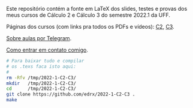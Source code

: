 # This file:
#   https://github.com/edrx/2022-1-C2-C3/
#       http://angg.twu.net/2022-1-C2-C3/README.org.html
#       http://angg.twu.net/2022-1-C2-C3/README.org
#               (find-angg "2022-1-C2-C3/README.org")
#               (find-angg "2022-1-C2-C3/")
# Author: Eduardo Ochs <eduardoochs@gmail.com>
# See: (find-LATEX "2022-1-C2-tudo.tex")
#      (find-LATEX "2022-1-C3-tudo.tex")
# 
# Some eev-isms:
# (defun c  () (interactive) (eek "C-c C-e h h"))
# (defun o  () (interactive) (find-angg "2022-1-C2-C3/README.org"))
# (defun oo () (interactive) (find-angg "2021-2-C2-C3/README.org"))
# (defun v  () (interactive) (brg     "~/2022-1-C2-C3/README.html"))
# (defun cv () (interactive) (c) (v))
# 
# (find-mygitrepo-links "2022-1-C2-C3")
# (find-C2C3git-links   "2022-1")
# (find-orgnode "Table of Contents")
#+OPTIONS: toc:nil num:nil

Este repositório contém a fonte em LaTeX dos slides, testes e provas
dos meus cursos de Cálculo 2 e Cálculo 3 do semestre 2022.1 da UFF.

Páginas dos cursos (com links pra todos os PDFs e vídeos): [[http://angg.twu.net/2022.1-C2.html][C2]], [[http://angg.twu.net/2022.1-C3.html][C3]].

[[http://angg.twu.net/2021aulas-por-telegram.html][Sobre aulas por Telegram]].

[[http://angg.twu.net/contact.html][Como entrar em contato comigo]].

#+begin_src sh
# Para baixar tudo e compilar
# os .texs faca isto aqui:
#
rm -Rfv /tmp/2022-1-C2-C3/
mkdir   /tmp/2022-1-C2-C3/
cd      /tmp/2022-1-C2-C3/
git clone https://github.com/edrx/2022-1-C2-C3 .
make
#+end_src

#+begin_comment
 (eepitch-shell)
 (eepitch-kill)
 (eepitch-shell)

cd ~/LATEX/
ls 2022-1-C2-*.tex | cat
ls 2022-1-C3-*.tex | cat
ls 2022-1-C2-*.tex | tee    /tmp/.files.tex
ls 2022-1-C3-*.tex | tee -a /tmp/.files.tex

ls 2022-1-C2-*.tex | grep -v tudo | tee    /tmp/.files0.tex
ls 2022-1-C3-*.tex | grep -v tudo | tee -a /tmp/.files0.tex

getincls0   () { grep incl | tr '\\{}' '   ' }
getincls    () { getincls0 | awk 'NF==2 && $1=="incl" {print $2       }' }
getincltexs () { getincls0 | awk 'NF==2 && $1=="incl" {print $2 ".tex"}' }
cat 2022-1-C2-tudo.tex     | getincls0
cat 2022-1-C2-tudo.tex     | getincls
cat 2022-1-C2-tudo.tex     | getincltexs
cat 2022-1-C{2,3}-tudo.tex | getincltexs
cat 2022-1-C{2,3}-tudo.tex | getincltexs | sort | uniq | tee /tmp/.filest00.tex
cat 2022-1-C{2,3}-tudo.tex | getincltexs | sort | uniq | tee /tmp/.filest0.tex
# (find-tkdiff "/tmp/.files0.tex" "/tmp/.filest0.tex")
# (find-fline "/tmp/" ".files0.tex")

# (find-man "tee")
# (find-fline "/tmp/.files.tex")

for i in $(cat /tmp/.filest0.tex); do
  basename $i .tex
  done | tee /tmp/.filest0.bn

for i in $(cat /tmp/.filest0.tex); do 
  lualatex -record $i
  done

for i in $(cat /tmp/.filest0.bn); do 
  flsfiles $i.fls
  done | sort | uniq | tee /tmp/2022-1.fls

cat /tmp/2022-1.fls     >  /tmp/2022-1+.fls
echo 2022-1-C2-tudo.tex >> /tmp/2022-1+.fls
echo 2022-1-C3-tudo.tex >> /tmp/2022-1+.fls

# (find-tkdiff "/tmp/2022-1.fls" "/tmp/2022-1+.fls")

cd ~/LATEX/
tar -cvzf /tmp/2022-1.tgz   $(cat /tmp/2022-1+.fls)

cd ~/2022-1-C2-C3/
tar -xvzf /tmp/2022-1.tgz
# (find-fline "~/2022-1-C2-C3/")
# (find-fline "~/2022-1-C2-C3/Makefile")

# git init
# git add README.org
  git add $(cat /tmp/2022-1+.fls)
  git add Makefile
# (magit-status "~/2022-1-C2-C3/")

# git commit -m "Initial commit."

  git branch -M main
  git remote add origin https://github.com/edrx/2022-1-C2-C3.git
  git push -u origin main
  git pull
  git pull origin
  git pull origin main

git add README.org
git commit -m "Small changes."
git push -u origin main

# (find-angg ".zshrc" "flsfiles")
# (find-angg "LUA/flsfiles.lua")
# (find-fline "~/2022-1-C2-C3/")
# (find-fline "~/2022-1-C2-C3/README.org")

 (eepitch-shell)
 (eepitch-kill)
 (eepitch-shell)
# Test 1:
cd           ~/2022-1-C2-C3/
tar -cvzf /tmp/2022-1-C2-C3.tgz *
rm -Rfv   /tmp/2022-1-C2-C3/
mkdir     /tmp/2022-1-C2-C3/
cd        /tmp/2022-1-C2-C3/
tar -xvzf /tmp/2022-1-C2-C3.tgz
make
# (find-fline "/tmp/2022-1-C2-C3/")
# (find-pdf-page "/tmp/2022-1-C2-C3/2022-1-C2-tudo.pdf")
# (find-pdf-page "/tmp/2022-1-C2-C3/2022-1-C3-tudo.pdf")

# Test 2:
rm -Rfv   /tmp/2022-1-C2-C3/
mkdir     /tmp/2022-1-C2-C3/
cd        /tmp/2022-1-C2-C3/
git clone https://github.com/edrx/2022-1-C2-C3 .
# (find-fline "/tmp/2022-1-C2-C3/")
# (find-fline "/tmp/2022-1-C2-C3/Makefile")
make

# Test 3:
cd           ~/2022-1-C2-C3/
tar -cvzf /tmp/2022-1-C2-C3.tgz *
rm -Rfv   /tmp/2022-1-C2-C3/
mkdir     /tmp/2022-1-C2-C3/
cd        /tmp/2022-1-C2-C3/
tar -xvzf /tmp/2022-1-C2-C3.tgz

rm -Rv /tmp/fake-home-dir/
mkdir  /tmp/fake-home-dir/
#cd    /tmp/fake-home-dir/
{
  export LUA_INIT=
  export HOME=/tmp/fake-home-dir
  cd        /tmp/2022-1-C2-C3/
  make
}

# (find-fline "/tmp/2022-1-C2-C3/")
# (find-pdf-page "/tmp/2022-1-C2-C3/2022-1-C2-tudo.pdf")
# (find-pdf-page "/tmp/2022-1-C2-C3/2022-1-C3-tudo.pdf")

#+end_comment

#+begin_comment
 (eepitch-shell)
 (eepitch-kill)
 (eepitch-shell)
cd ~/2022-1-C2-C3/
laf
rm -v *~
rm -v *.html

# (find-fline   "~/2022-1-C2-C3/")
# (magit-status "~/2022-1-C2-C3/")
# (find-gitk    "~/2022-1-C2-C3/")
#
#   (s)tage all changes
#   (c)ommit -> (c)reate
#   (P)ush -> (p)ushremote
#   https://github.com/edrx/2022-1-C2-C3
#
#+end_comment

# Local Variables:
# coding:               utf-8-unix
# modes:                (org-mode fundamental-mode)
# org-html-postamble:   nil
# End:
